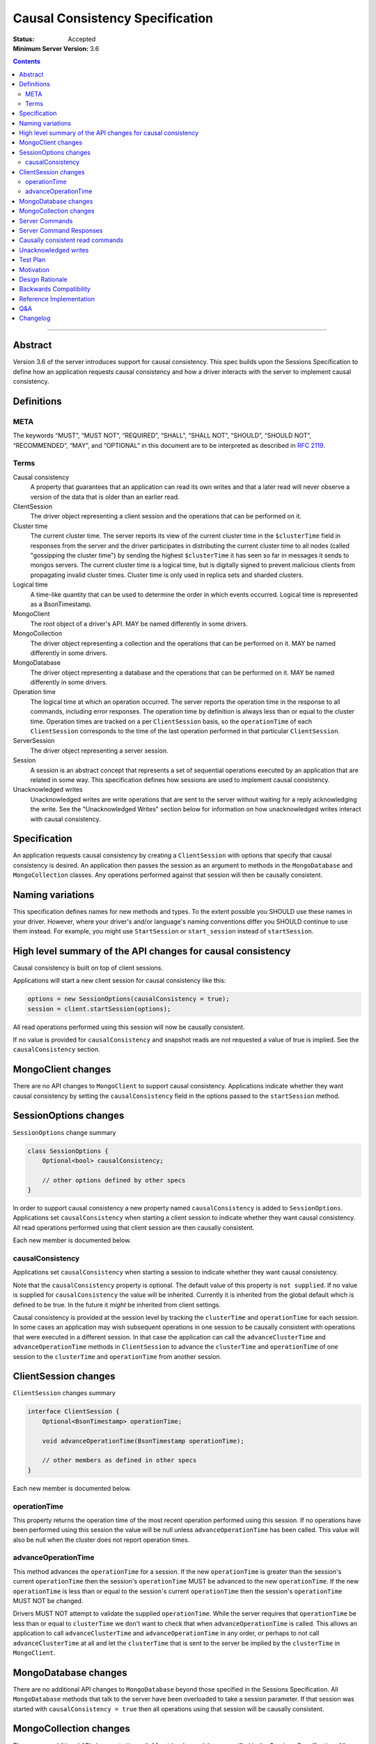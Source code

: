 ================================
Causal Consistency Specification
================================

:Status: Accepted
:Minimum Server Version: 3.6

.. contents::

--------

Abstract
========

Version 3.6 of the server introduces support for causal consistency.
This spec builds upon the Sessions Specification to define how an application
requests causal consistency and how a driver interacts with the server
to implement causal consistency.

Definitions
===========

META
----

The keywords “MUST”, “MUST NOT”, “REQUIRED”, “SHALL”, “SHALL NOT”, “SHOULD”,
“SHOULD NOT”, “RECOMMENDED”, “MAY”, and “OPTIONAL” in this document are to be
interpreted as described in `RFC 2119 <https://www.ietf.org/rfc/rfc2119.txt>`_.

Terms
-----

Causal consistency
    A property that guarantees that an application can read its own writes and that
    a later read will never observe a version of the data that is older than an
    earlier read.

ClientSession
    The driver object representing a client session and the operations that can be
    performed on it.

Cluster time
    The current cluster time. The server reports its view of the current cluster
    time in the ``$clusterTime`` field in responses from the server and the driver
    participates in distributing the current cluster time to all nodes (called
    "gossipping the cluster time") by sending the highest ``$clusterTime`` it has seen
    so far in messages it sends to mongos servers. The current cluster time is a
    logical time, but is digitally signed to prevent malicious clients from
    propagating invalid cluster times. Cluster time is only used in replica sets
    and sharded clusters.

Logical time
    A time-like quantity that can be used to determine the order in which events
    occurred. Logical time is represented as a BsonTimestamp.

MongoClient
    The root object of a driver's API. MAY be named differently in some drivers.

MongoCollection
    The driver object representing a collection and the operations that can be
    performed on it. MAY be named differently in some drivers.

MongoDatabase
    The driver object representing a database and the operations that can be
    performed on it. MAY be named differently in some drivers.

Operation time
    The logical time at which an operation occurred. The server reports the
    operation time in the response to all commands, including error responses. The
    operation time by definition is always less than or equal to the cluster time.
    Operation times are tracked on a per ``ClientSession`` basis, so the ``operationTime``
    of each ``ClientSession`` corresponds to the time of the last operation performed
    in that particular ``ClientSession``.

ServerSession
    The driver object representing a server session.

Session
    A session is an abstract concept that represents a set of sequential
    operations executed by an application that are related in some way. This
    specification defines how sessions are used to implement causal
    consistency.

Unacknowledged writes
    Unacknowledged writes are write operations that are sent to the server without
    waiting for a reply acknowledging the write. See the "Unacknowledged Writes"
    section below for information on how unacknowledged writes interact with
    causal consistency.

Specification
=============

An application requests causal consistency by creating a ``ClientSession``
with options that specify that causal consistency is desired. An
application then passes the session as an argument to methods in the
``MongoDatabase`` and ``MongoCollection`` classes. Any operations performed against
that session will then be causally consistent.

Naming variations
=================

This specification defines names for new methods and types. To the extent
possible you SHOULD use these names in your driver. However, where your
driver's and/or language's naming conventions differ you SHOULD continue to use
them instead. For example, you might use ``StartSession`` or ``start_session`` instead
of ``startSession``.

High level summary of the API changes for causal consistency
============================================================

Causal consistency is built on top of client sessions.

Applications will start a new client session for causal consistency like
this:

.. code:: typescript

    options = new SessionOptions(causalConsistency = true);
    session = client.startSession(options);

All read operations performed using this session will now be causally
consistent.

If no value is provided for ``causalConsistency`` and snapshot reads are not requested
a value of true is implied. See the ``causalConsistency`` section.

MongoClient changes
===================

There are no API changes to ``MongoClient`` to support causal consistency.
Applications indicate whether they want causal consistency by setting the
``causalConsistency`` field in the options passed to the ``startSession`` method.

SessionOptions changes
======================

``SessionOptions`` change summary

.. code:: typescript

    class SessionOptions {
        Optional<bool> causalConsistency;

        // other options defined by other specs
    }

In order to support causal consistency a new property named
``causalConsistency`` is added to ``SessionOptions``. Applications set
``causalConsistency`` when starting a client session to indicate
whether they want causal consistency. All read operations performed
using that client session are then causally consistent.

Each new member is documented below.

causalConsistency
-----------------

Applications set ``causalConsistency`` when starting a session to
indicate whether they want causal consistency.

Note that the ``causalConsistency`` property is optional. The default value of
this property is ``not supplied``. If no value is supplied for
``causalConsistency`` the value will be inherited. Currently it is inherited
from the global default which is defined to be true. In the future it *might*
be inherited from client settings.

Causal consistency is provided at the session level by tracking the ``clusterTime``
and ``operationTime`` for each session. In some cases an application may wish
subsequent operations in one session to be causally consistent with operations
that were executed in a different session. In that case the application can call
the ``advanceClusterTime`` and ``advanceOperationTime`` methods in ``ClientSession`` to
advance the ``clusterTime`` and ``operationTime`` of one session to the ``clusterTime`` and
``operationTime`` from another session.

ClientSession changes
=====================

``ClientSession`` changes summary

.. code:: typescript

    interface ClientSession {
        Optional<BsonTimestamp> operationTime;

        void advanceOperationTime(BsonTimestamp operationTime);

        // other members as defined in other specs
    }

Each new member is documented below.

operationTime
-------------

This property returns the operation time of the most recent operation performed
using this session. If no operations have been performed using this session the value will be
null unless ``advanceOperationTime`` has been called.
This value will also be null when the cluster does not report
operation times.

advanceOperationTime
--------------------

This method advances the ``operationTime`` for a session. If the new
``operationTime`` is greater than the session's current ``operationTime`` then the
session's ``operationTime`` MUST be advanced to the new ``operationTime``. If the
new ``operationTime`` is less than or equal to the session's current
``operationTime`` then the session's ``operationTime`` MUST NOT be changed.

Drivers MUST NOT attempt to validate the supplied ``operationTime``. While the
server requires that ``operationTime`` be less than or equal to ``clusterTime``
we don't want to check that when ``advanceOperationTime`` is called. This
allows an application to call ``advanceClusterTime`` and
``advanceOperationTime`` in any order, or perhaps to not call
``advanceClusterTime`` at all and let the ``clusterTime`` that is sent to the
server be implied by the ``clusterTime`` in ``MongoClient``.

MongoDatabase changes
=====================

There are no additional API changes to ``MongoDatabase`` beyond those specified in
the Sessions Specification. All ``MongoDatabase`` methods that talk to the server
have been overloaded to take a session parameter. If that session was started
with ``causalConsistency = true`` then all operations using that session will
be causally consistent.

MongoCollection changes
=======================

There are no additional API changes to ``MongoCollection`` beyond those specified
in the Sessions Specification. All ``MongoCollection`` methods that talk to the
server have been overloaded to take a session parameter. If that session was
started with ``causalConsistency = true`` then all operations using that
session will be causally consistent.

Server Commands
===============

There are no new server commands related to causal consistency. Instead,
causal consistency is implemented by:

1. Saving the ``operationTime`` returned by 3.6+ servers for all operations in a
   property of the ``ClientSession`` object. The server reports the ``operationTime``
   whether the operation succeeded or not and drivers MUST save the ``operationTime``
   in the ``ClientSession`` whether the operation succeeded or not.

2. Passing that ``operationTime`` in the ``afterClusterTime`` field of the ``readConcern`` field
   for subsequent causally consistent read operations (for all commands that
   support a ``readConcern``)

3. Gossiping clusterTime (described in the Driver Session Specification)

Server Command Responses
========================

To support causal consistency the server returns the ``operationTime`` in
responses it sends to the driver (for both read and write operations).

.. code:: typescript

    {
        ok : 1 or 0,
        ... // the rest of the command reply
        operationTime : <BsonTimestamp>
        $clusterTime : <BsonDocument> // only in deployments that support cluster times
    }

The ``operationTime`` MUST be stored in the ``ClientSession`` to later be passed as the
``afterClusterTime`` field of the ``readConcern`` field in subsequent read operations. The
``operationTime`` is returned whether the command succeeded or not and MUST be
stored in either case.

Drivers MUST examine all responses from the server for the presence of an
``operationTime`` field and store the value in the ``ClientSession``.

When connected to a standalone node command replies do not include an
``operationTime`` field. All operations against a standalone node are causally
consistent automatically because there is only one node.

When connected to a deployment that supports cluster times the command response also includes a field
called ``$clusterTime`` that drivers MUST use to gossip the cluster time. See the
Sessions Specification for details.

Causally consistent read commands
=================================

For causal consistency the driver MUST send the ``operationTime`` saved in
the ``ClientSession`` as the value of the ``afterClusterTime`` field of the
``readConcern`` field:

.. code:: typescript

    {
        find : <string>, // or other read command
        ... // the rest of the command parameters
        readConcern :
        {
            level : ..., // from the operation's read concern (only if specified)
            afterClusterTime : <BsonTimestamp>
        }
    }

For the lists of commands that support causally consistent reads, see `ReadConcern`_ spec.

.. _ReadConcern: https://github.com/mongodb/specifications/blob/master/source/read-write-concern/read-write-concern.rst#read-concern/ 

The driver MUST merge the ``ReadConcern`` specified for the operation with the
``operationTime`` from the ``ClientSession`` (which goes in the ``afterClusterTime`` field)
to generate the combined ``readConcern`` to send to the server. If the level
property of the read concern for the operation is null then the driver MUST NOT
include a ``level`` field alongside the ``afterClusterTime`` of the ``readConcern``
value sent to the
server. Drivers MUST NOT attempt to verify whether the server supports causally
consistent reads or not for a given read concern level. The server will return
an error if a given level does not support causal consistency.

The Read and Write Concern specification states that when a user has not specified a
``ReadConcern`` or has specified the server's default ``ReadConcern``, drivers MUST
omit the ``ReadConcern`` parameter when sending the command. For causally
consistent reads this requirement is modified to state that when the
``ReadConcern`` parameter would normally be omitted drivers MUST send a ``ReadConcern``
after all because that is how the ``afterClusterTime`` value is sent to the server.

The Read and Write Concern Specification states that drivers MUST NOT add a
``readConcern`` field to commands that are run using a generic ``runCommand`` method.
The same is true for causal consistency, so commands that are run using ``runCommand``
MUST NOT have an ``afterClusterTime`` field added to them.

When executing a causally consistent read, the ``afterClusterTime`` field MUST be
sent when connected to a deployment that supports cluster times, and MUST NOT be sent
when connected to a deployment that does not support cluster times.

Unacknowledged writes
=====================

The implementation of causal consistency relies on the ``operationTime``
returned by the server in the acknowledgement of a write. Since unacknowledged
writes don't receive a response from the server (or don't wait for a response)
the ``ClientSession``'s ``operationTime`` is not updated after an unacknowledged write.
That means that a causally consistent read after an unacknowledged write cannot
be causally consistent with the unacknowledged write. Rather than prohibiting
unacknowledged writes in a causally consistent session we have decided to
accept this limitation. Drivers MUST document that causally consistent reads
are not causally consistent with unacknowledged writes.

Test Plan
=========

Below is a list of test cases to write.

Note: some tests are only relevant to certain deployments. For the purpose of deciding
which tests to run assume that any deployment that is version 3.6 or higher and is either a
replica set or a sharded cluster supports cluster times.

1. When a ``ClientSession`` is first created the ``operationTime`` has no value.

   * ``session = client.startSession()``
   * assert ``session.operationTime`` has no value

2. The first read in a causally consistent session must not send ``afterClusterTime`` to
   the server (because the ``operationTime`` has not yet been determined)

   * ``session = client.startSession(causalConsistency = true)``
   * ``document = collection.anyReadOperation(session, ...)``
   * capture the command sent to the server (using APM or other mechanism)
   * assert that the command does not have an ``afterClusterTime``

3. The first read or write on a ``ClientSession`` should update the ``operationTime`` of
   the ``ClientSession``, even if there is an error.

   * skip this test if connected to a deployment that does not support cluster times
   * ``session = client.startSession() // with or without causal consistency``
   * ``collection.anyReadOrWriteOperation(session, ...) // test with errors also if possible``
   * capture the response sent from the server (using APM or other mechanism)
   * assert ``session.operationTime`` has the same value that is in the response from the server

4. A ``findOne`` followed by any other read operation (test them all) should include the
   ``operationTime`` returned by the server for the first operation in the ``afterClusterTime``
   parameter of the second operation

   * skip this test if connected to a deployment that does not support cluster times
   * ``session = client.startSession(causalConsistency = true)``
   * ``collection.findOne(session, {})``
   * ``operationTime = session.operationTime``
   * ``collection.anyReadOperation(session, ...)``
   * capture the command sent to the server (using APM or other mechanism)
   * assert that the command has an ``afterClusterTime`` field with a value of ``operationTime``

5. Any write operation (test them all) followed by a ``findOne`` operation should include
   the ``operationTime`` of the first operation in the ``afterClusterTime`` parameter of the
   second operation, including the case where the first operation returned an error.

   * skip this test if connected to a deployment that does not support cluster times
   * ``session = client.startSession(causalConsistency = true)``
   * ``collection.anyWriteOperation(session, ...) // test with errors also where possible``
   * ``operationTime = session.operationTime``
   * ``collection.findOne(session, {})``
   * capture the command sent to the server (using APM or other mechanism)
   * assert that the command has an ``afterClusterTime`` field with a value of ``operationTime``

6. A read operation in a ``ClientSession`` that is not causally consistent should not include
   the ``afterClusterTime`` parameter in the command sent to the server.

   * skip this test if connected to a deployment that does not support cluster times
   * ``session = client.startSession(causalConsistency = false)``
   * ``collection.anyReadOperation(session, {})``
   * ``operationTime = session.operationTime``
   * capture the command sent to the server (using APM or other mechanism)
   * assert that the command does not have an ``afterClusterTime`` field

7. A read operation in a causally consistent session against a deployment that does not support
   cluster times does not include the ``afterClusterTime`` parameter in the command sent to the
   server.

   * skip this test if connected to a deployment that does support cluster times
   * ``session = client.startSession(causalConsistency = true)``
   * ``collection.anyReadOperation(session, {})``
   * capture the command sent to the server (using APM or other mechanism)
   * assert that the command does not have an ``afterClusterTime`` field

8. When using the default server ``ReadConcern`` the ``readConcern`` parameter in the command sent
   to the server should not include a ``level`` field.

   * skip this test if connected to a deployment that does not support cluster times
   * ``session = client.startSession(causalConsistency = true)``
   * configure ``collection`` to use default server ``ReadConcern``
   * ``collection.findOne(session, {})``
   * ``operationTime = session.operationTime``
   * ``collection.anyReadOperation(session, ...)``
   * capture the command sent to the server (using APM or other mechanism)
   * assert that the command does not have a ```level`` field
   * assert that the command has a ``afterClusterTime`` field with a value of ``operationTime``

9. When using a custom ``ReadConcern`` the ``readConcern`` field in the command sent to the
   server should be a merger of the ``ReadConcern`` value and the ``afterClusterTime`` field.

   * skip this test if connected to a deployment that does not support cluster times
   * ``session = client.startSession(causalConsistency = true)``
   * configure collection to use a custom ReadConcern
   * ``collection.findOne(session, {})``
   * ``operationTime = session.operationTime``
   * ``collection.anyReadOperation(session, ...)``
   * capture the command sent to the server (using APM or other mechanism)
   * assert that the command has a ``level`` field with a value matching the custom readConcern
   * assert that the command has an ``afterClusterTime`` field with a value of ``operationTime``

10. **Removed**

11. When connected to a deployment that does not support cluster times messages sent to the
    server should not include ``$clusterTime``.

    * skip this test when connected to a deployment that does support cluster times
    * ``document = collection.findOne({})``
    * capture the command sent to the server
    * assert that the command does not include a ``$clusterTime`` field

12. When connected to a deployment that does support cluster times messages sent to the server
    should include ``$clusterTime``.

    * skip this test when connected to a deployment that does not support cluster times
    * ``document = collection.findOne({})``
    * capture the command sent to the server
    * assert that the command includes a ``$clusterTime`` field

Motivation 
==========

To support causal consistency. Only supported with server version 3.6 or newer. 

Design Rationale
================

The goal is to modify the driver API as little as possible so that existing
programs that don't need causal consistency don't have to be changed.
This goal is met by defining a ``SessionOptions`` field that applications use to
start a ``ClientSession`` that can be used for causal consistency. Any
operations performed with such a session are then causally consistent.

The ``operationTime`` is tracked on a per ``ClientSession`` basis. This allows each
``ClientSession`` to have an ``operationTime`` that is sufficiently new to guarantee
causal consistency for that session, but no newer. Using an ``operationTime`` that
is newer than necessary can cause reads to block longer than necessary when
sent to a lagging secondary. The goal is to block for just long enough to
guarantee causal consistency and no longer.

Backwards Compatibility
=======================

The API changes to support sessions extend the existing API but do not
introduce any backward breaking changes. Existing programs that don't use
causal consistency continue to compile and run correctly.

Reference Implementation
========================

A reference implementation must be completed before any spec is given status
"Final", but it need not be completed before the spec is “Accepted”. While
there is merit to the approach of reaching consensus on the specification and
rationale before writing code, the principle of "rough consensus and running
code" is still useful when it comes to resolving many discussions of spec
details. A final reference implementation must include test code and
documentation.

Q&A
===

Changelog
=========

:2022-10-05: Remove spec front matter and reformat changelog.
:2022-01-28: Fix formatting for prose tests
:2022-01-22: Remove outdated prose test #10
:2021-06-26: Default value for causalConsistency is influenced by snapshot reads
:2017-11-17: Added link to ReadConcern spec which lists commands that support readConcern
:2017-10-06: advanceOperationTime MUST NOT validate operationTime
:2017-10-05: How to handle default read concern
:2017-10-04: Added advanceOperationTime
:2017-09-28: Remove remaining references to collections being associated with
             sessions. Update spec to reflect that replica sets use $clusterTime
             also now.
:2017-09-13: Renamed "causally consistent reads" to "causal consistency". If no
             value is supplied for ``causallyConsistent`` assume true.
